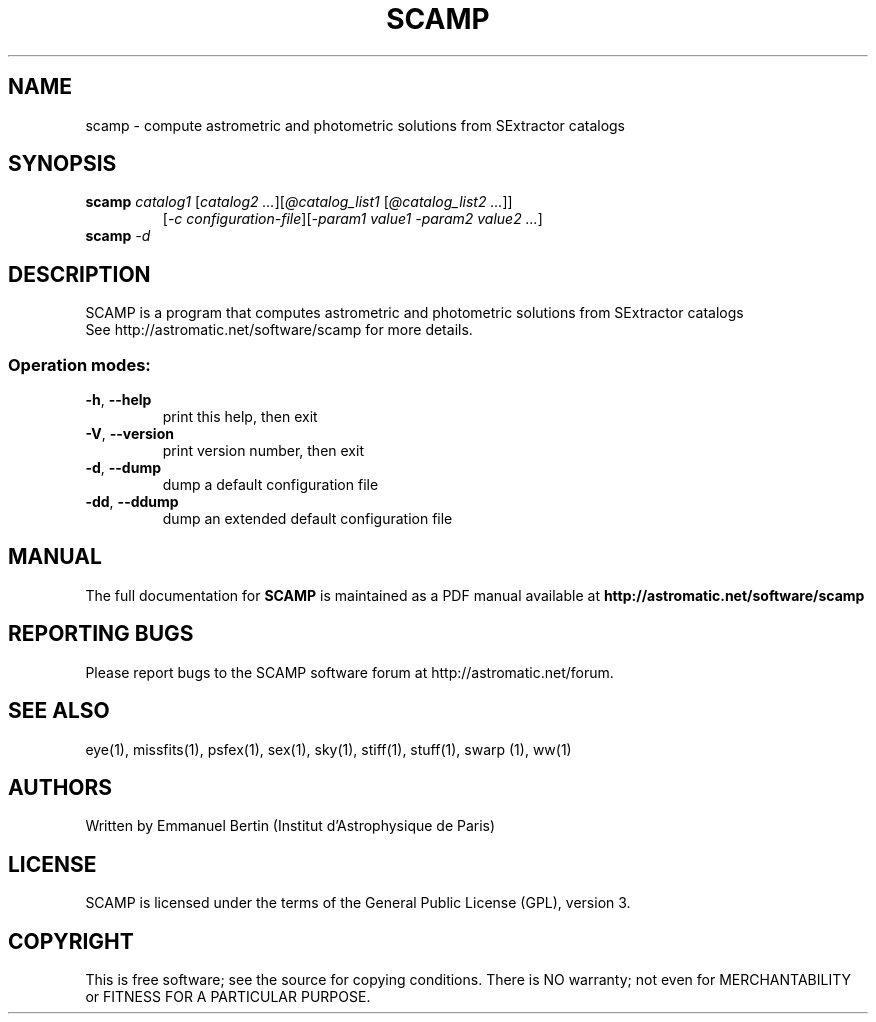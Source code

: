 .TH SCAMP "1" "January 2012" "SCAMP 1.11.3" "User Commands"
.SH NAME
scamp \- compute astrometric and photometric solutions from SExtractor catalogs
.SH SYNOPSIS
.B scamp
\fIcatalog1\fR [\fIcatalog2 ...\fR][\fI@catalog_list1\fR [\fI@catalog_list2 ...\fR]]
.RS
[\fI-c configuration-file\fR][\fI-param1 value1 -param2 value2 ...\fR]
.RE
.TP
.B scamp \fI-d\fR
.SH DESCRIPTION
SCAMP is a program that computes astrometric and photometric solutions from
SExtractor catalogs
.RE
See http://astromatic.net/software/scamp for more details.
.SS "Operation modes:"
.TP
\fB\-h\fR, \fB\-\-help\fR
print this help, then exit
.TP
\fB\-V\fR, \fB\-\-version\fR
print version number, then exit
.TP
\fB\-d\fR, \fB\-\-dump\fR
dump a default configuration file
.TP
\fB\-dd\fR, \fB\-\-ddump\fR
dump an extended default configuration file
.SH MANUAL
The full documentation for
.B SCAMP
is maintained as a PDF manual available at
.B http://astromatic.net/software/scamp
.SH "REPORTING BUGS"
Please report bugs to the SCAMP software forum at http://astromatic.net/forum.
.SH "SEE ALSO"
.BR
eye(1), missfits(1), psfex(1), sex(1), sky(1), stiff(1), stuff(1), swarp (1),
ww(1)
.SH AUTHORS
Written by Emmanuel Bertin (Institut d'Astrophysique de Paris)
.PP
.SH LICENSE
SCAMP is licensed under the terms of the General Public License (GPL),
version 3.
.SH COPYRIGHT
.PP
This is free software; see the source for copying conditions.  There is NO
warranty; not even for MERCHANTABILITY or FITNESS FOR A PARTICULAR PURPOSE.

